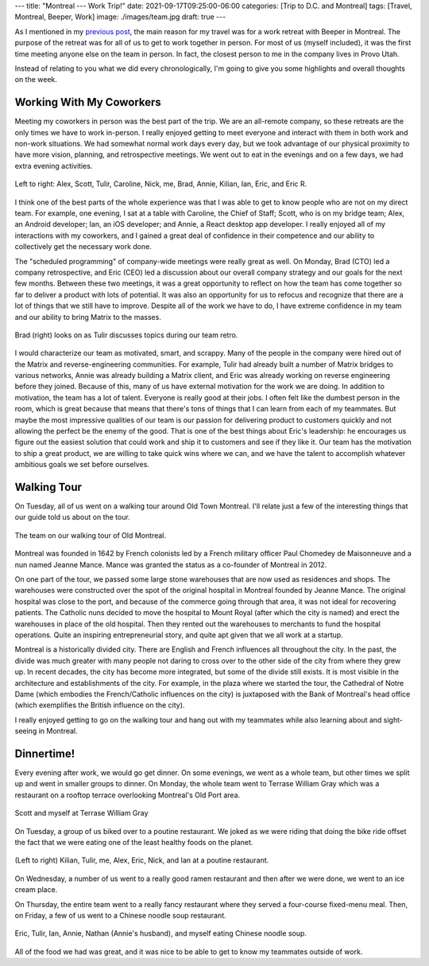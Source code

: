 ---
title: "Montreal --- Work Trip!"
date: 2021-09-17T09:25:00-06:00
categories: [Trip to D.C. and Montreal]
tags: [Travel, Montreal, Beeper, Work]
image: ./images/team.jpg
draft: true
---

As I mentioned in my `previous post <../2021-09-10-denver-to-dc>`_, the main
reason for my travel was for a work retreat with Beeper in Montreal. The purpose
of the retreat was for all of us to get to work together in person. For most of
us (myself included), it was the first time meeting anyone else on the team in
person. In fact, the closest person to me in the company lives in Provo Utah.

Instead of relating to you what we did every chronologically, I'm going to give
you some highlights and overall thoughts on the week.

Working With My Coworkers
=========================

Meeting my coworkers in person was the best part of the trip. We are an
all-remote company, so these retreats are the only times we have to work
in-person. I really enjoyed getting to meet everyone and interact with them in
both work and non-work situations. We had somewhat normal work days every day,
but we took advantage of our physical proximity to have more vision, planning,
and retrospective meetings. We went out to eat in the evenings and on a few
days, we had extra evening activities.

.. figure:: ./images/team.jpg
   :align: center
   :target: ./images/team.jpg
   :alt: The Beeper team in Montreal

   Left to right: Alex, Scott, Tulir, Caroline, Nick, me, Brad, Annie, Kilian,
   Ian, Eric, and Eric R.

I think one of the best parts of the whole experience was that I was able to get
to know people who are not on my direct team. For example, one evening, I sat at
a table with Caroline, the Chief of Staff; Scott, who is on my bridge team;
Alex, an Android developer; Ian, an iOS developer; and Annie, a React desktop
app developer. I really enjoyed all of my interactions with my coworkers, and I
gained a great deal of confidence in their competence and our ability to
collectively get the necessary work done.

The "scheduled programming" of company-wide meetings were really great as well.
On Monday, Brad (CTO) led a company retrospective, and Eric (CEO) led a
discussion about our overall company strategy and our goals for the next few
months. Between these two meetings, it was a great opportunity to reflect on how
the team has come together so far to deliver a product with lots of potential.
It was also an opportunity for us to refocus and recognize that there are a lot
of things that we still have to improve. Despite all of the work we have to do,
I have extreme confidence in my team and our ability to bring Matrix to the
masses.

.. figure:: ./images/retro.jpg
   :align: center
   :target: ./images/retro.jpg
   :alt: Brad looks on as Tulir discusses topics during our team retro.

   Brad (right) looks on as Tulir discusses topics during our team retro.

I would characterize our team as motivated, smart, and scrappy. Many of the
people in the company were hired out of the Matrix and reverse-engineering
communities. For example, Tulir had already built a number of Matrix bridges to
various networks, Annie was already building a Matrix client, and Eric was
already working on reverse engineering before they joined. Because of this, many
of us have external motivation for the work we are doing. In addition to
motivation, the team has a lot of talent. Everyone is really good at their jobs.
I often felt like the dumbest person in the room, which is great because that
means that there's tons of things that I can learn from each of my teammates.
But maybe the most impressive qualities of our team is our passion for
delivering product to customers quickly and not allowing the perfect be the
enemy of the good. That is one of the best things about Eric's leadership: he
encourages us figure out the easiest solution that could work and ship it to
customers and see if they like it. Our team has the motivation to ship a great
product, we are willing to take quick wins where we can, and we have the talent
to accomplish whatever ambitious goals we set before ourselves.

Walking Tour
============

On Tuesday, all of us went on a walking tour around Old Town Montreal. I'll
relate just a few of the interesting things that our guide told us about on the
tour.

.. figure:: ./images/walking-tour.png
   :align: center
   :target: ./images/walking-tour.png
   :width: 70%
   :alt: The team on our walking tour of Old Montreal.

   The team on our walking tour of Old Montreal.

Montreal was founded in 1642 by French colonists led by a French military
officer Paul Chomedey de Maisonneuve and a nun named Jeanne Mance. Mance was
granted the status as a co-founder of Montreal in 2012.

On one part of the tour, we passed some large stone warehouses that are now used
as residences and shops. The warehouses were constructed over the spot of the
original hospital in Montreal founded by Jeanne Mance. The original hospital was
close to the port, and because of the commerce going through that area, it was
not ideal for recovering patients. The Catholic nuns decided to move the
hospital to Mount Royal (after which the city is named) and erect the warehouses
in place of the old hospital. Then they rented out the warehouses to merchants
to fund the hospital operations. Quite an inspiring entrepreneurial story, and
quite apt given that we all work at a startup.

Montreal is a historically divided city. There are English and French influences
all throughout the city. In the past, the divide was much greater with many
people not daring to cross over to the other side of the city from where they
grew up. In recent decades, the city has become more integrated, but some of the
divide still exists. It is most visible in the architecture and establishments
of the city. For example, in the plaza where we started the tour, the Cathedral
of Notre Dame (which embodies the French/Catholic influences on the city) is
juxtaposed with the Bank of Montreal's head office (which exemplifies the
British influence on the city).

I really enjoyed getting to go on the walking tour and hang out with my
teammates while also learning about and sight-seeing in Montreal.

Dinnertime!
===========

Every evening after work, we would go get dinner. On some evenings, we went as a
whole team, but other times we split up and went in smaller groups to dinner. On
Monday, the whole team went to Terrase William Gray which was a restaurant on a
rooftop terrace overlooking Montreal's Old Port area.

.. figure:: ./images/terrase-william-gray.jpg
   :align: center
   :width: 70%
   :target: ./images/terrase-william-gray.jpg
   :alt: Scott and myself at Terrase William Gray

   Scott and myself at Terrase William Gray

On Tuesday, a group of us biked over to a poutine restaurant. We joked as we
were riding that doing the bike ride offset the fact that we were eating one of
the least healthy foods on the planet.

.. figure:: ./images/poutine.jpg
   :align: center
   :width: 70%
   :target: ./images/poutine.jpg
   :alt: The team eating poutine

   (Left to right) Kilian, Tulir, me, Alex, Eric, Nick, and Ian at a poutine
   restaurant.

On Wednesday, a number of us went to a really good ramen restaurant and then
after we were done, we went to an ice cream place.

.. raw:: html

    <table class="gallery">
      <tr>
        <td>
          <a href="./images/ramen.png" target="_blank">
            <img src="./images/ramen.png"
              alt="Eating Ramen" />
          </a><br><br>
          Caroline, Kilian, Eric R, and myself eating ramen.
        </td>
        <td>
          <a href="./images/ice-cream.jpg" target="_blank">
            <img src="./images/ice-cream.jpg"
              alt="Eating ice cream" />
          </a><br>
          Tulir, Scott, Caroline, Ian, Kilian, Eric, Alex eating ice cream.
        </td>
      </tr>
    </table>

On Thursday, the entire team went to a really fancy restaurant where they served
a four-course fixed-menu meal. Then, on Friday, a few of us went to a Chinese
noodle soup restaurant.

.. figure:: ./images/noodles.jpg
   :align: center
   :width: 70%
   :target: ./images/noodles.jpg
   :alt: Eating Chinese noodle soup

   Eric, Tulir, Ian, Annie, Nathan (Annie's husband), and myself eating Chinese
   noodle soup.

All of the food we had was great, and it was nice to be able to get to know my
teammates outside of work.
